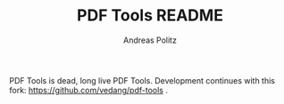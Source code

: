 #+TITLE:     PDF Tools README
#+AUTHOR:    Andreas Politz
#+EMAIL:     politza@fh-trier.de

PDF Tools is dead, long live PDF Tools. Development continues with this fork: https://github.com/vedang/pdf-tools .
